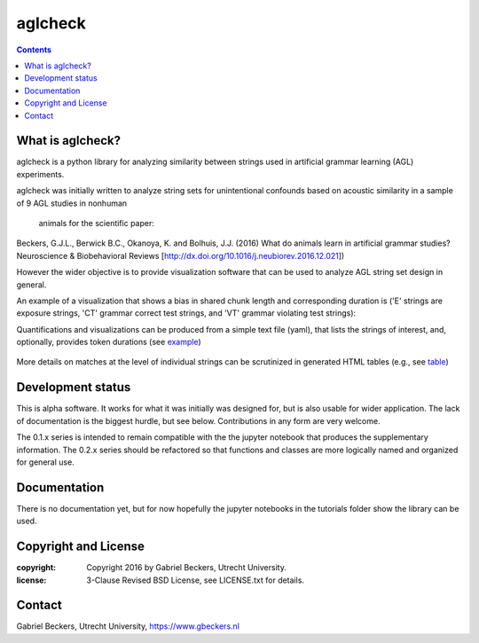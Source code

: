 ========
aglcheck
========

.. contents::

What is aglcheck?
-----------------
aglcheck is a python library for analyzing similarity between strings used in
artificial grammar learning (AGL) experiments.

aglcheck was initially written to analyze string sets for unintentional
confounds based on acoustic similarity in a sample of 9 AGL studies in nonhuman
 animals for the scientific paper:

Beckers, G.J.L., Berwick B.C., Okanoya, K. and Bolhuis, J.J. (2016) What do
animals learn in artificial grammar studies? Neuroscience & Biobehavioral
Reviews [http://dx.doi.org/10.1016/j.neubiorev.2016.12.021])

However the wider objective is to provide visualization software that can be
used to analyze AGL string set design in general.

An example of a visualization that shows a bias in shared chunk length and
corresponding duration is ('E' strings are exposure strings, 'CT' grammar
correct test strings, and 'VT' grammar violating test strings):

.. image:: example_figures/example_fig_sharedchunklength_1.png
   :width: 100%

Quantifications and visualizations can be produced from a simple text file
(yaml), that lists the strings of interest, and, optionally, provides token
durations (see example_)
    .. _example: aglcheck/datafiles/wilsonetal_natcomm_2015.yaml

More details on matches at the level of individual strings can be scrutinized
in generated HTML tables (e.g., see table_)
    .. _table: https://rawgit.com/gjlbeckers-uu/aglcheck/master/example_figures/example_table.html



Development status
------------------
This is alpha software. It works for what it was initially was designed for,
but is also usable for wider application. The lack of documentation is the
biggest hurdle, but see below. Contributions in any form are very welcome.

The 0.1.x series is intended to remain compatible with the the jupyter
notebook that produces the supplementary information. The 0.2.x series should
be refactored so that functions and classes are more logically named and
organized for general use.


Documentation
-------------
There is no documentation yet, but for now hopefully the jupyter notebooks in
the tutorials folder show the library can be used.

Copyright and License
---------------------

:copyright: Copyright 2016 by Gabriel Beckers, Utrecht University.
:license: 3-Clause Revised BSD License, see LICENSE.txt for details.

Contact
-------
Gabriel Beckers, Utrecht University, https://www.gbeckers.nl